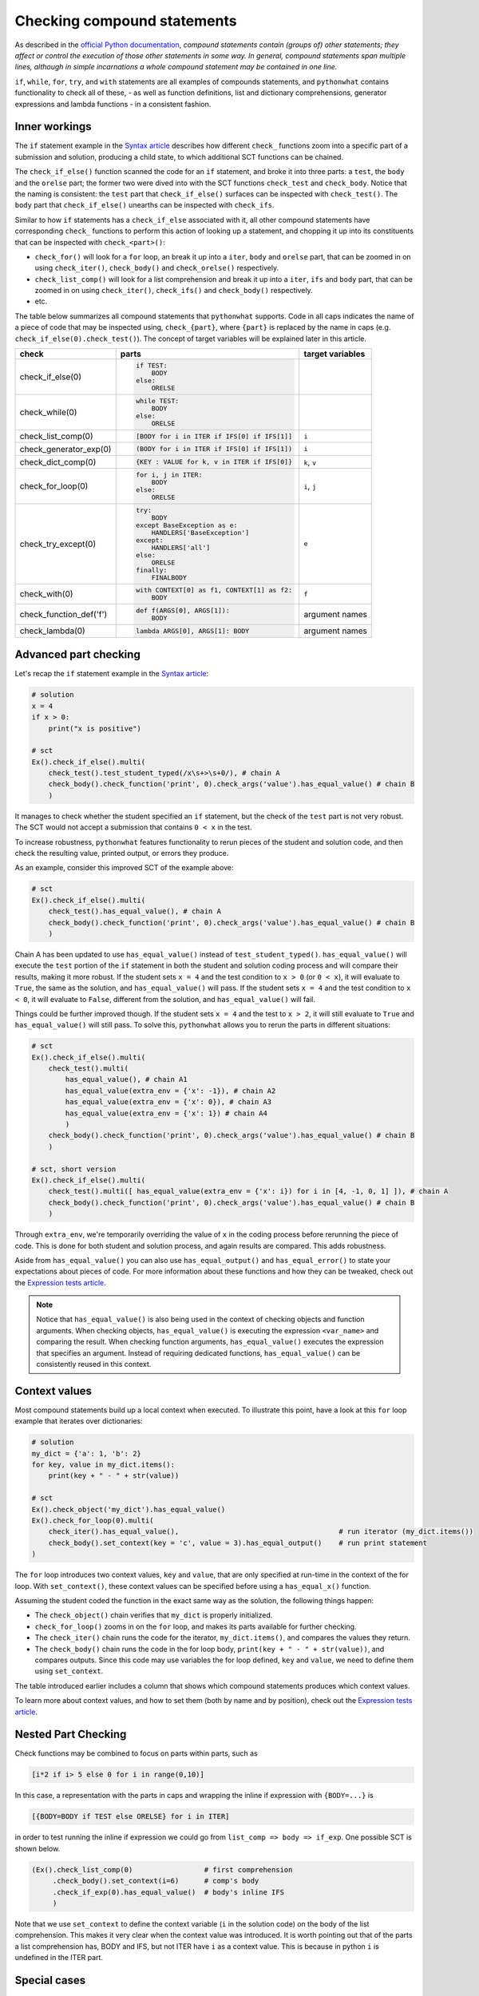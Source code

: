 Checking compound statements
----------------------------

.. role:: python(code)
   :language: python

As described in the `official Python documentation <https://docs.python.org/3/reference/compound_stmts.html>`_, 
*compound statements contain (groups of) other statements; they affect or control the execution of those other statements in some way.
In general, compound statements span multiple lines, although in simple incarnations a whole compound statement may be contained in one line.*

``if``, ``while``, ``for``, ``try``, and ``with`` statements are all examples of compounds statements, and ``pythonwhat`` contains functionality to check all of these,
- as well as function definitions, list and dictionary comprehensions, generator expressions and lambda functions - in a consistent fashion.

Inner workings
==============

The ``if`` statement example in the `Syntax article <syntax.html>`_ describes how different ``check_`` functions zoom into a specific part of a submission and solution,
producing a child state, to which additional SCT functions can be chained.

The  ``check_if_else()`` function scanned the code for an ``if`` statement,
and broke it into three parts: a ``test``, the ``body`` and the ``orelse`` part;
the former two were dived into with the SCT functions ``check_test`` and ``check_body``.
Notice that the naming is consistent: the ``test`` part that ``check_if_else()`` surfaces can be inspected with ``check_test()``.
The ``body`` part that ``check_if_else()`` unearths can be inspected with ``check_ifs``.

Similar to how ``if`` statements has a ``check_if_else`` associated with it, all other compound statements have corresponding ``check_`` functions to perform this action of looking up a statement, and chopping it up into its constituents that can be inspected with ``check_<part>()``:

- ``check_for()`` will look for a ``for`` loop, an break it up into a ``iter``, ``body`` and ``orelse`` part, that can be zoomed in on using ``check_iter()``, ``check_body()`` and ``check_orelse()`` respectively.
- ``check_list_comp()`` will look for a list comprehension and break it up into a ``iter``, ``ifs`` and ``body`` part, that can be zoomed in on using ``check_iter()``, ``check_ifs()`` and ``check_body()`` respectively.
- etc.

The table below summarizes all compound statements that ``pythonwhat`` supports.
Code in all caps indicates the name of a piece of code that may be inspected using, ``check_{part}``, 
where ``{part}`` is replaced by the name in caps (e.g. ``check_if_else(0).check_test()``). The concept of target variables will be explained later in this article.

+------------------------+------------------------------------------------------+-------------------+
| check                  | parts                                                | target variables  |
+========================+======================================================+===================+
|check_if_else(0)        | .. code::                                            |                   |
|                        |                                                      |                   |
|                        |     if TEST:                                         |                   |
|                        |         BODY                                         |                   |
|                        |     else:                                            |                   |
|                        |         ORELSE                                       |                   |
|                        |                                                      |                   |
|                        |                                                      |                   |
+------------------------+------------------------------------------------------+-------------------+
|check_while(0)          | .. code::                                            |                   |
|                        |                                                      |                   |
|                        |      while TEST:                                     |                   |
|                        |          BODY                                        |                   |
|                        |      else:                                           |                   |
|                        |          ORELSE                                      |                   |
|                        |                                                      |                   |
+------------------------+------------------------------------------------------+-------------------+
|check_list_comp(0)      | .. code::                                            | ``i``             |
|                        |                                                      |                   |
|                        |     [BODY for i in ITER if IFS[0] if IFS[1]]         |                   |
|                        |                                                      |                   |
+------------------------+------------------------------------------------------+-------------------+
|check_generator_exp(0)  | .. code::                                            | ``i``             |
|                        |                                                      |                   |
|                        |     (BODY for i in ITER if IFS[0] if IFS[1])         |                   |
|                        |                                                      |                   |
+------------------------+------------------------------------------------------+-------------------+
|check_dict_comp(0)      | .. code::                                            | ``k``, ``v``      |
|                        |                                                      |                   |
|                        |     {KEY : VALUE for k, v in ITER if IFS[0]}         |                   |
|                        |                                                      |                   |
+------------------------+------------------------------------------------------+-------------------+
|check_for_loop(0)       | .. code::                                            | ``i``, ``j``      |
|                        |                                                      |                   |
|                        |     for i, j in ITER:                                |                   |
|                        |         BODY                                         |                   |
|                        |     else:                                            |                   |
|                        |         ORELSE                                       |                   |
|                        |                                                      |                   |
+------------------------+------------------------------------------------------+-------------------+
|check_try_except(0)     | .. code::                                            | ``e``             |
|                        |                                                      |                   |
|                        |    try:                                              |                   |
|                        |        BODY                                          |                   |
|                        |    except BaseException as e:                        |                   |
|                        |        HANDLERS['BaseException']                     |                   |
|                        |    except:                                           |                   |
|                        |        HANDLERS['all']                               |                   |
|                        |    else:                                             |                   |
|                        |        ORELSE                                        |                   |
|                        |    finally:                                          |                   |
|                        |        FINALBODY                                     |                   |
|                        |                                                      |                   |
+------------------------+------------------------------------------------------+-------------------+
|check_with(0)           | .. code::                                            | ``f``             |
|                        |                                                      |                   |
|                        |     with CONTEXT[0] as f1, CONTEXT[1] as f2:         |                   |
|                        |         BODY                                         |                   |
|                        |                                                      |                   |
+------------------------+------------------------------------------------------+-------------------+
|check_function_def('f') | .. code::                                            | argument names    |
|                        |                                                      |                   |
|                        |       def f(ARGS[0], ARGS[1]):                       |                   |
|                        |           BODY                                       |                   |
|                        |                                                      |                   |
+------------------------+------------------------------------------------------+-------------------+
|check_lambda(0)         | .. code::                                            | argument names    |
|                        |                                                      |                   |
|                        |     lambda ARGS[0], ARGS[1]: BODY                    |                   |
|                        |                                                      |                   |
|                        |                                                      |                   |
+------------------------+------------------------------------------------------+-------------------+

Advanced part checking
======================

Let's recap the ``if`` statement example in the `Syntax article <syntax.html>`_:

.. code::

    # solution
    x = 4
    if x > 0:
        print("x is positive")
    
    # sct
    Ex().check_if_else().multi(
        check_test().test_student_typed(/x\s+>\s+0/), # chain A
        check_body().check_function('print', 0).check_args('value').has_equal_value() # chain B
        )

It manages to check whether the student specified an ``if`` statement, but the check of the ``test`` part is not very robust.
The SCT would not accept a submission that contains ``0 < x`` in the test.

To increase robustness, ``pythonwhat`` features functionality to rerun pieces of the student and solution code,
and then check the resulting value, printed output, or errors they produce.

As an example, consider this improved SCT of the example above:

.. code::

    # sct
    Ex().check_if_else().multi(
        check_test().has_equal_value(), # chain A
        check_body().check_function('print', 0).check_args('value').has_equal_value() # chain B
        )

Chain A has been updated to use ``has_equal_value()`` instead of ``test_student_typed()``.
``has_equal_value()`` will execute the ``test`` portion of the ``if`` statement in both
the student and solution coding process and will compare their results, making it more robust.
If the student sets ``x = 4`` and the test condition to ``x > 0`` (or ``0 < x``), it will evaluate to ``True``, the same as the solution, and ``has_equal_value()`` will pass.
If the student sets ``x = 4`` and the test condition to ``x < 0``, it will evaluate to ``False``, different from the solution, and ``has_equal_value()`` will fail.

Things could be further improved though. If the student sets ``x = 4`` and the test to ``x > 2``,
it will still evaluate to ``True`` and ``has_equal_value()`` will still pass. To solve this, ``pythonwhat`` allows you to rerun the parts in different situations:

.. code::

    # sct
    Ex().check_if_else().multi(
        check_test().multi(
            has_equal_value(), # chain A1
            has_equal_value(extra_env = {'x': -1}), # chain A2
            has_equal_value(extra_env = {'x': 0}), # chain A3
            has_equal_value(extra_env = {'x': 1}) # chain A4
            ) 
        check_body().check_function('print', 0).check_args('value').has_equal_value() # chain B
        )   

    # sct, short version
    Ex().check_if_else().multi(
        check_test().multi([ has_equal_value(extra_env = {'x': i}) for i in [4, -1, 0, 1] ]), # chain A
        check_body().check_function('print', 0).check_args('value').has_equal_value() # chain B
        )   

Through ``extra_env``, we're temporarily overriding the value of ``x`` in the coding process before rerunning the piece of code.
This is done for both student and solution process, and again results are compared. This adds robustness.

Aside from ``has_equal_value()`` you can also use ``has_equal_output()`` and ``has_equal_error()`` to state your expectations about pieces of code.
For more information about these functions and how they can be tweaked, check out the `Expression tests article <expression-tests.html>`_.

.. note::

    Notice that ``has_equal_value()`` is also being used in the context of checking objects and function arguments.
    When checking objects, ``has_equal_value()`` is executing the expression ``<var_name>`` and comparing the result.
    When checking function arguments, ``has_equal_value()`` executes the expression that specifies an argument.
    Instead of requiring dedicated functions, ``has_equal_value()`` can be consistently reused in this context.

Context values
==============

Most compound statements build up a local context when executed.
To illustrate this point, have a look at this ``for`` loop example that iterates over dictionaries:

.. code::

    # solution
    my_dict = {'a': 1, 'b': 2}
    for key, value in my_dict.items():
        print(key + " - " + str(value))

    # sct
    Ex().check_object('my_dict').has_equal_value()
    Ex().check_for_loop(0).multi(
        check_iter().has_equal_value(),                                      # run iterator (my_dict.items())
        check_body().set_context(key = 'c', value = 3).has_equal_output()    # run print statement
    )

The ``for`` loop introduces two context values, ``key`` and ``value``, that are only specified at run-time in the context of the for loop.
With ``set_context()``, these context values can be specified before using a ``has_equal_x()`` function.

Assuming the student coded the function in the exact same way as the solution, the following things happen:

- The ``check_object()`` chain verifies that ``my_dict`` is properly initialized.
- ``check_for_loop()`` zooms in on the ``for`` loop, and makes its parts available for further checking.
- The ``check_iter()`` chain runs the code for the iterator, ``my_dict.items()``, and compares the values they return.
- The ``check_body()`` chain runs the code in the for loop body, ``print(key + " - " + str(value))``, and compares outputs. 
  Since this code may use variables the for loop defined, ``key`` and ``value``, we need to define them using ``set_context``.

The table introduced earlier includes a column that shows which compound statements produces which context values.

To learn more about context values, and how to set them (both by name and by position), check out the `Expression tests article <expression-tests.html>`_.

Nested Part Checking
====================

Check functions may be combined to focus on parts within parts, such as

.. code::

   [i*2 if i> 5 else 0 for i in range(0,10)]

In this case, a representation with the parts in caps and wrapping the inline if expression with ``{BODY=...}`` is

.. code::

   [{BODY=BODY if TEST else ORELSE} for i in ITER]

in order to test running the inline if expression we could go from ``list_comp => body => if_exp``. One possible SCT is shown below.

.. code::

   (Ex().check_list_comp(0)                 # first comprehension
        .check_body().set_context(i=6)      # comp's body
        .check_if_exp(0).has_equal_value()  # body's inline IFS
        )

Note that we use ``set_context`` to define the context variable (``i`` in the solution code) on the body of the list comprehension.
This makes it very clear when the context value was introduced.
It is worth pointing out that of the parts a list comprehension has, BODY and IFS, but not ITER have ``i`` as a context value.
This is because in python ``i`` is undefined in the ITER part.


Special cases
=============

elif statements
~~~~~~~~~~~~~~~

In Python, when an if-else statement has an elif clause, it is held in the ORELSE part,

.. code::

  if TEST:
      BODY
  ORELSE        # elif and else portion

In this sense, an if-elif-else statement is represented by python as nested if-elses. For example, the final ``else`` below

.. code::
   
   if x:   print(x)        # line 1
   elif y: print(y)        #  ""  2
   else:   print('none')   #  ""  3
   
can be checked with the following SCT

.. code::

   (Ex().check_if_else(0)                    # lines 1-3
        .check_orelse().check_if_else(0)     # lines 2-3
        .check_orelse().has_equal_output()       # line 3
        )


function definition / lambda args
~~~~~~~~~~~~~~~~~~~~~~~~~~~~~~~~~

The ``ARGS`` part in function definitions and lambdas may be selected by position or keyword. 
For example, the arguments ``a`` and ``b`` below,

.. code::

  def f(a, b=2, *some_name):
      BODY

Could be tested using,

.. code::

  Ex().check_function_def('f').multi(
          check_args('a').is_default(),
          check_args('b').is_default().has_equal_value(),
          check_args('*args', 'missing a starred argument!')
          )

Note that ``check_args('*args')`` and ``check_args('**kwargs')`` may be used to test ``*args``, and ``**kwargs`` style parameters, regardless of their name in the function definition.

